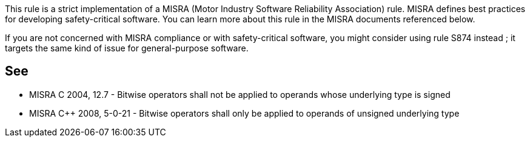 This rule is a strict implementation of a MISRA (Motor Industry Software Reliability Association) rule. MISRA defines best practices for developing safety-critical software. You can learn more about this rule in the MISRA documents referenced below.

If you are not concerned with MISRA compliance or with safety-critical software, you might consider using rule S874 instead ; it targets the same kind of issue for general-purpose software.


== See

* MISRA C 2004, 12.7 - Bitwise operators shall not be applied to operands whose underlying type is signed
* MISRA C++ 2008, 5-0-21 - Bitwise operators shall only be applied to operands of unsigned underlying type


